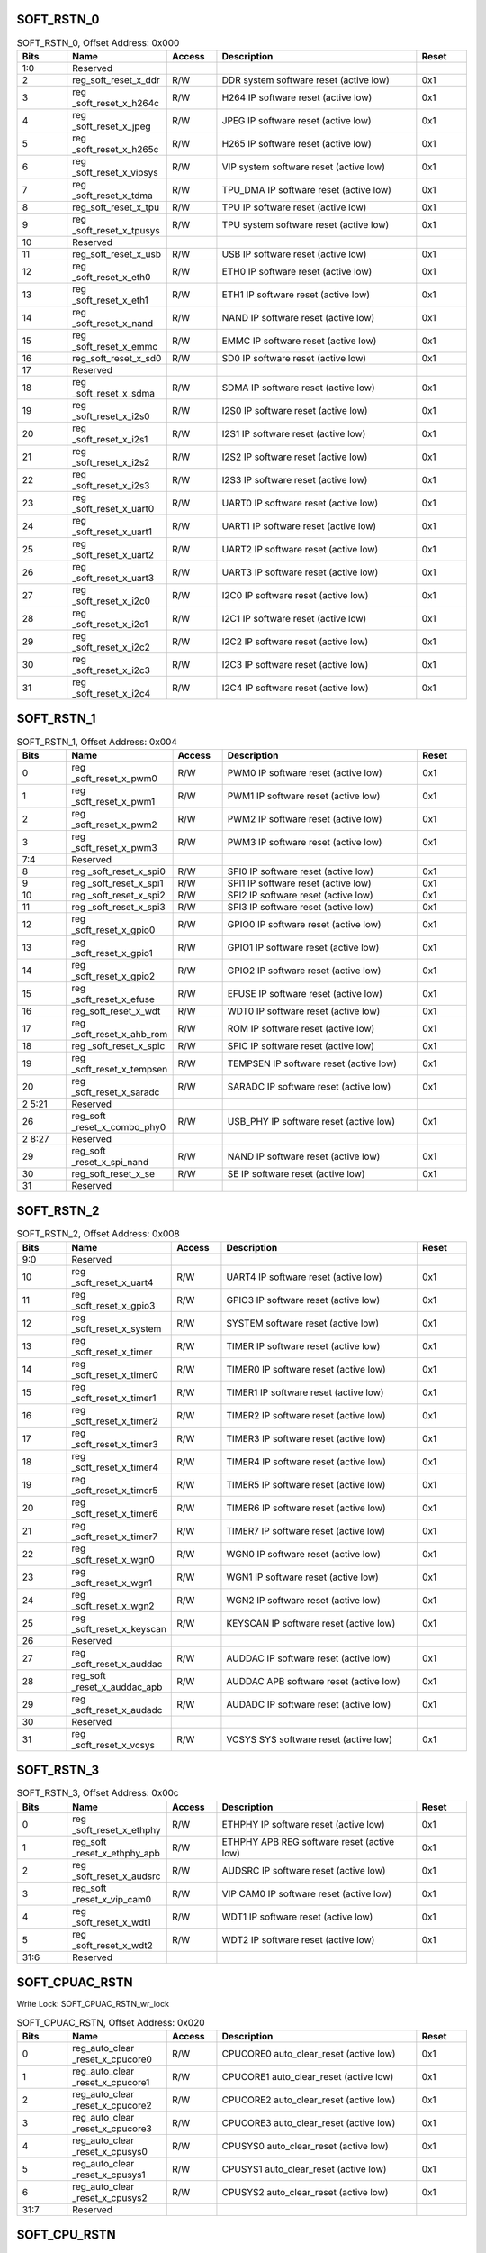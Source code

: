 SOFT_RSTN_0
^^^^^^^^^^^

.. _table_soft_rstn_0:
.. table:: SOFT_RSTN_0, Offset Address: 0x000
	:widths: 1 2 1 4 1
	
	+------+----------------------+-------+------------------------+------+
	| Bits | Name                 |Access | Description            |Reset |
	+======+======================+=======+========================+======+
	| 1:0  | Reserved             |       |                        |      |
	+------+----------------------+-------+------------------------+------+
	| 2    | reg_soft_reset_x_ddr | R/W   | DDR system software    | 0x1  |
	|      |                      |       | reset (active low)     |      |
	+------+----------------------+-------+------------------------+------+
	| 3    | reg                  | R/W   | H264 IP software reset | 0x1  |
	|      | _soft_reset_x_h264c  |       | (active low)           |      |
	+------+----------------------+-------+------------------------+------+
	| 4    | reg                  | R/W   | JPEG IP software reset | 0x1  |
	|      | _soft_reset_x_jpeg   |       | (active low)           |      |
	+------+----------------------+-------+------------------------+------+
	| 5    | reg                  | R/W   | H265 IP software reset | 0x1  |
	|      | _soft_reset_x_h265c  |       | (active low)           |      |
	+------+----------------------+-------+------------------------+------+
	| 6    | reg                  | R/W   | VIP system software    | 0x1  |
	|      | _soft_reset_x_vipsys |       | reset (active low)     |      |
	+------+----------------------+-------+------------------------+------+
	| 7    | reg                  | R/W   | TPU_DMA IP software    | 0x1  |
	|      | _soft_reset_x_tdma   |       | reset (active low)     |      |
	+------+----------------------+-------+------------------------+------+
	| 8    | reg_soft_reset_x_tpu | R/W   | TPU IP software reset  | 0x1  |
	|      |                      |       | (active low)           |      |
	+------+----------------------+-------+------------------------+------+
	| 9    | reg                  | R/W   | TPU system software    | 0x1  |
	|      | _soft_reset_x_tpusys |       | reset (active low)     |      |
	+------+----------------------+-------+------------------------+------+
	| 10   | Reserved             |       |                        |      |
	+------+----------------------+-------+------------------------+------+
	| 11   | reg_soft_reset_x_usb | R/W   | USB IP software reset  | 0x1  |
	|      |                      |       | (active low)           |      |
	+------+----------------------+-------+------------------------+------+
	| 12   | reg                  | R/W   | ETH0 IP software reset | 0x1  |
	|      | _soft_reset_x_eth0   |       | (active low)           |      |
	+------+----------------------+-------+------------------------+------+
	| 13   | reg                  | R/W   | ETH1 IP software reset | 0x1  |
	|      | _soft_reset_x_eth1   |       | (active low)           |      |
	+------+----------------------+-------+------------------------+------+
	| 14   | reg                  | R/W   | NAND IP software reset | 0x1  |
	|      | _soft_reset_x_nand   |       | (active low)           |      |
	+------+----------------------+-------+------------------------+------+
	| 15   | reg                  | R/W   | EMMC IP software reset | 0x1  |
	|      | _soft_reset_x_emmc   |       | (active low)           |      |
	+------+----------------------+-------+------------------------+------+
	| 16   | reg_soft_reset_x_sd0 | R/W   | SD0 IP software reset  | 0x1  |
	|      |                      |       | (active low)           |      |
	+------+----------------------+-------+------------------------+------+
	| 17   | Reserved             |       |                        |      |
	+------+----------------------+-------+------------------------+------+
	| 18   | reg                  | R/W   | SDMA IP software reset | 0x1  |
	|      | _soft_reset_x_sdma   |       | (active low)           |      |
	+------+----------------------+-------+------------------------+------+
	| 19   | reg                  | R/W   | I2S0 IP software reset | 0x1  |
	|      | _soft_reset_x_i2s0   |       | (active low)           |      |
	+------+----------------------+-------+------------------------+------+
	| 20   | reg                  | R/W   | I2S1 IP software reset | 0x1  |
	|      | _soft_reset_x_i2s1   |       | (active low)           |      |
	+------+----------------------+-------+------------------------+------+
	| 21   | reg                  | R/W   | I2S2 IP software reset | 0x1  |
	|      | _soft_reset_x_i2s2   |       | (active low)           |      |
	+------+----------------------+-------+------------------------+------+
	| 22   | reg                  | R/W   | I2S3 IP software reset | 0x1  |
	|      | _soft_reset_x_i2s3   |       | (active low)           |      |
	+------+----------------------+-------+------------------------+------+
	| 23   | reg                  | R/W   | UART0 IP software      | 0x1  |
	|      | _soft_reset_x_uart0  |       | reset (active low)     |      |
	+------+----------------------+-------+------------------------+------+
	| 24   | reg                  | R/W   | UART1 IP software      | 0x1  |
	|      | _soft_reset_x_uart1  |       | reset (active low)     |      |
	+------+----------------------+-------+------------------------+------+
	| 25   | reg                  | R/W   | UART2 IP software      | 0x1  |
	|      | _soft_reset_x_uart2  |       | reset (active low)     |      |
	+------+----------------------+-------+------------------------+------+
	| 26   | reg                  | R/W   | UART3 IP software      | 0x1  |
	|      | _soft_reset_x_uart3  |       | reset (active low)     |      |
	+------+----------------------+-------+------------------------+------+
	| 27   | reg                  | R/W   | I2C0 IP software reset | 0x1  |
	|      | _soft_reset_x_i2c0   |       | (active low)           |      |
	+------+----------------------+-------+------------------------+------+
	| 28   | reg                  | R/W   | I2C1 IP software reset | 0x1  |
	|      | _soft_reset_x_i2c1   |       | (active low)           |      |
	+------+----------------------+-------+------------------------+------+
	| 29   | reg                  | R/W   | I2C2 IP software reset | 0x1  |
	|      | _soft_reset_x_i2c2   |       | (active low)           |      |
	+------+----------------------+-------+------------------------+------+
	| 30   | reg                  | R/W   | I2C3 IP software reset | 0x1  |
	|      | _soft_reset_x_i2c3   |       | (active low)           |      |
	+------+----------------------+-------+------------------------+------+
	| 31   | reg                  | R/W   | I2C4 IP software reset | 0x1  |
	|      | _soft_reset_x_i2c4   |       | (active low)           |      |
	+------+----------------------+-------+------------------------+------+

SOFT_RSTN_1
^^^^^^^^^^^

.. _table_soft_rstn_1:
.. table:: SOFT_RSTN_1, Offset Address: 0x004
	:widths: 1 2 1 4 1

	+------+----------------------+-------+------------------------+------+
	| Bits | Name                 |Access | Description            |Reset |
	+======+======================+=======+========================+======+
	| 0    | reg                  | R/W   | PWM0 IP software reset | 0x1  |
	|      | _soft_reset_x_pwm0   |       | (active low)           |      |
	+------+----------------------+-------+------------------------+------+
	| 1    | reg                  | R/W   | PWM1 IP software reset | 0x1  |
	|      | _soft_reset_x_pwm1   |       | (active low)           |      |
	+------+----------------------+-------+------------------------+------+
	| 2    | reg                  | R/W   | PWM2 IP software reset | 0x1  |
	|      | _soft_reset_x_pwm2   |       | (active low)           |      |
	+------+----------------------+-------+------------------------+------+
	| 3    | reg                  | R/W   | PWM3 IP software reset | 0x1  |
	|      | _soft_reset_x_pwm3   |       | (active low)           |      |
	+------+----------------------+-------+------------------------+------+
	| 7:4  | Reserved             |       |                        |      |
	+------+----------------------+-------+------------------------+------+
	| 8    | reg                  | R/W   | SPI0 IP software reset | 0x1  |
	|      | _soft_reset_x_spi0   |       | (active low)           |      |
	+------+----------------------+-------+------------------------+------+
	| 9    | reg                  | R/W   | SPI1 IP software reset | 0x1  |
	|      | _soft_reset_x_spi1   |       | (active low)           |      |
	+------+----------------------+-------+------------------------+------+
	| 10   | reg                  | R/W   | SPI2 IP software reset | 0x1  |
	|      | _soft_reset_x_spi2   |       | (active low)           |      |
	+------+----------------------+-------+------------------------+------+
	| 11   | reg                  | R/W   | SPI3 IP software reset | 0x1  |
	|      | _soft_reset_x_spi3   |       | (active low)           |      |
	+------+----------------------+-------+------------------------+------+
	| 12   | reg                  | R/W   | GPIO0 IP software      | 0x1  |
	|      | _soft_reset_x_gpio0  |       | reset (active low)     |      |
	+------+----------------------+-------+------------------------+------+
	| 13   | reg                  | R/W   | GPIO1 IP software      | 0x1  |
	|      | _soft_reset_x_gpio1  |       | reset (active low)     |      |
	+------+----------------------+-------+------------------------+------+
	| 14   | reg                  | R/W   | GPIO2 IP software      | 0x1  |
	|      | _soft_reset_x_gpio2  |       | reset (active low)     |      |
	+------+----------------------+-------+------------------------+------+
	| 15   | reg                  | R/W   | EFUSE IP software      | 0x1  |
	|      | _soft_reset_x_efuse  |       | reset (active low)     |      |
	+------+----------------------+-------+------------------------+------+
	| 16   | reg_soft_reset_x_wdt | R/W   | WDT0 IP software reset | 0x1  |
	|      |                      |       | (active low)           |      |
	+------+----------------------+-------+------------------------+------+
	| 17   | reg                  | R/W   | ROM IP software reset  | 0x1  |
	|      | _soft_reset_x_ahb_rom|       | (active low)           |      |
	+------+----------------------+-------+------------------------+------+
	| 18   | reg                  | R/W   | SPIC IP software reset | 0x1  |
	|      | _soft_reset_x_spic   |       | (active low)           |      |
	+------+----------------------+-------+------------------------+------+
	| 19   | reg                  | R/W   | TEMPSEN IP software    | 0x1  |
	|      | _soft_reset_x_tempsen|       | reset (active low)     |      |
	+------+----------------------+-------+------------------------+------+
	| 20   | reg                  | R/W   | SARADC IP software     | 0x1  |
	|      | _soft_reset_x_saradc |       | reset (active low)     |      |
	+------+----------------------+-------+------------------------+------+
	| 2    | Reserved             |       |                        |      |
	| 5:21 |                      |       |                        |      |
	+------+----------------------+-------+------------------------+------+
	| 26   | reg_soft             | R/W   | USB_PHY IP software    | 0x1  |
	|      | _reset_x_combo_phy0  |       | reset (active low)     |      |
	+------+----------------------+-------+------------------------+------+
	| 2    | Reserved             |       |                        |      |
	| 8:27 |                      |       |                        |      |
	+------+----------------------+-------+------------------------+------+
	| 29   | reg_soft             | R/W   | NAND IP software reset | 0x1  |
	|      | _reset_x_spi_nand    |       | (active low)           |      |
	+------+----------------------+-------+------------------------+------+
	| 30   | reg_soft_reset_x_se  | R/W   | SE IP software reset   | 0x1  |
	|      |                      |       | (active low)           |      |
	+------+----------------------+-------+------------------------+------+
	| 31   | Reserved             |       |                        |      |
	+------+----------------------+-------+------------------------+------+

SOFT_RSTN_2
^^^^^^^^^^^

.. _table_soft_rstn_2:
.. table:: SOFT_RSTN_2, Offset Address: 0x008
	:widths: 1 2 1 4 1

	+------+----------------------+-------+------------------------+------+
	| Bits | Name                 |Access | Description            |Reset |
	+======+======================+=======+========================+======+
	| 9:0  | Reserved             |       |                        |      |
	+------+----------------------+-------+------------------------+------+
	| 10   | reg                  | R/W   | UART4 IP software      | 0x1  |
	|      | _soft_reset_x_uart4  |       | reset (active low)     |      |
	+------+----------------------+-------+------------------------+------+
	| 11   | reg                  | R/W   | GPIO3 IP software      | 0x1  |
	|      | _soft_reset_x_gpio3  |       | reset (active low)     |      |
	+------+----------------------+-------+------------------------+------+
	| 12   | reg                  | R/W   | SYSTEM software reset  | 0x1  |
	|      | _soft_reset_x_system |       | (active low)           |      |
	+------+----------------------+-------+------------------------+------+
	| 13   | reg                  | R/W   | TIMER IP software      | 0x1  |
	|      | _soft_reset_x_timer  |       | reset (active low)     |      |
	+------+----------------------+-------+------------------------+------+
	| 14   | reg                  | R/W   | TIMER0 IP software     | 0x1  |
	|      | _soft_reset_x_timer0 |       | reset (active low)     |      |
	+------+----------------------+-------+------------------------+------+
	| 15   | reg                  | R/W   | TIMER1 IP software     | 0x1  |
	|      | _soft_reset_x_timer1 |       | reset (active low)     |      |
	+------+----------------------+-------+------------------------+------+
	| 16   | reg                  | R/W   | TIMER2 IP software     | 0x1  |
	|      | _soft_reset_x_timer2 |       | reset (active low)     |      |
	+------+----------------------+-------+------------------------+------+
	| 17   | reg                  | R/W   | TIMER3 IP software     | 0x1  |
	|      | _soft_reset_x_timer3 |       | reset (active low)     |      |
	+------+----------------------+-------+------------------------+------+
	| 18   | reg                  | R/W   | TIMER4 IP software     | 0x1  |
	|      | _soft_reset_x_timer4 |       | reset (active low)     |      |
	+------+----------------------+-------+------------------------+------+
	| 19   | reg                  | R/W   | TIMER5 IP software     | 0x1  |
	|      | _soft_reset_x_timer5 |       | reset (active low)     |      |
	+------+----------------------+-------+------------------------+------+
	| 20   | reg                  | R/W   | TIMER6 IP software     | 0x1  |
	|      | _soft_reset_x_timer6 |       | reset (active low)     |      |
	+------+----------------------+-------+------------------------+------+
	| 21   | reg                  | R/W   | TIMER7 IP software     | 0x1  |
	|      | _soft_reset_x_timer7 |       | reset (active low)     |      |
	+------+----------------------+-------+------------------------+------+
	| 22   | reg                  | R/W   | WGN0 IP software reset | 0x1  |
	|      | _soft_reset_x_wgn0   |       | (active low)           |      |
	+------+----------------------+-------+------------------------+------+
	| 23   | reg                  | R/W   | WGN1 IP software reset | 0x1  |
	|      | _soft_reset_x_wgn1   |       | (active low)           |      |
	+------+----------------------+-------+------------------------+------+
	| 24   | reg                  | R/W   | WGN2 IP software reset | 0x1  |
	|      | _soft_reset_x_wgn2   |       | (active low)           |      |
	+------+----------------------+-------+------------------------+------+
	| 25   | reg                  | R/W   | KEYSCAN IP software    | 0x1  |
	|      | _soft_reset_x_keyscan|       | reset (active low)     |      |
	+------+----------------------+-------+------------------------+------+
	| 26   | Reserved             |       |                        |      |
	+------+----------------------+-------+------------------------+------+
	| 27   | reg                  | R/W   | AUDDAC IP software     | 0x1  |
	|      | _soft_reset_x_auddac |       | reset (active low)     |      |
	+------+----------------------+-------+------------------------+------+
	| 28   | reg_soft             | R/W   | AUDDAC APB software    | 0x1  |
	|      | _reset_x_auddac_apb  |       | reset (active low)     |      |
	+------+----------------------+-------+------------------------+------+
	| 29   | reg                  | R/W   | AUDADC IP software     | 0x1  |
	|      | _soft_reset_x_audadc |       | reset (active low)     |      |
	+------+----------------------+-------+------------------------+------+
	| 30   | Reserved             |       |                        |      |
	+------+----------------------+-------+------------------------+------+
	| 31   | reg                  | R/W   | VCSYS SYS software     | 0x1  |
	|      | _soft_reset_x_vcsys  |       | reset (active low)     |      |
	+------+----------------------+-------+------------------------+------+

SOFT_RSTN_3
^^^^^^^^^^^

.. _table_soft_rstn_3:
.. table:: SOFT_RSTN_3, Offset Address: 0x00c
	:widths: 1 2 1 4 1

	+------+----------------------+-------+------------------------+------+
	| Bits | Name                 |Access | Description            |Reset |
	+======+======================+=======+========================+======+
	| 0    | reg                  | R/W   | ETHPHY IP software     | 0x1  |
	|      | _soft_reset_x_ethphy |       | reset (active low)     |      |
	+------+----------------------+-------+------------------------+------+
	| 1    | reg_soft             | R/W   | ETHPHY APB REG         | 0x1  |
	|      | _reset_x_ethphy_apb  |       | software reset (active |      |
	|      |                      |       | low)                   |      |
	+------+----------------------+-------+------------------------+------+
	| 2    | reg                  | R/W   | AUDSRC IP software     | 0x1  |
	|      | _soft_reset_x_audsrc |       | reset (active low)     |      |
	+------+----------------------+-------+------------------------+------+
	| 3    | reg_soft             | R/W   | VIP CAM0 IP software   | 0x1  |
	|      | _reset_x_vip_cam0    |       | reset (active low)     |      |
	+------+----------------------+-------+------------------------+------+
	| 4    | reg                  | R/W   | WDT1 IP software reset | 0x1  |
	|      | _soft_reset_x_wdt1   |       | (active low)           |      |
	+------+----------------------+-------+------------------------+------+
	| 5    | reg                  | R/W   | WDT2 IP software reset | 0x1  |
	|      | _soft_reset_x_wdt2   |       | (active low)           |      |
	+------+----------------------+-------+------------------------+------+
	| 31:6 | Reserved             |       |                        |      |
	+------+----------------------+-------+------------------------+------+

SOFT_CPUAC_RSTN
^^^^^^^^^^^^^^^

Write Lock: SOFT_CPUAC_RSTN_wr_lock

.. _table_soft_cpuac_rstn:
.. table:: SOFT_CPUAC_RSTN, Offset Address: 0x020
	:widths: 1 2 1 4 1

	+------+----------------------+-------+------------------------+------+
	| Bits | Name                 |Access | Description            |Reset |
	+======+======================+=======+========================+======+
	| 0    | reg_auto_clear       | R/W   | CPUCORE0               | 0x1  |
	|      | _reset_x_cpucore0    |       | auto_clear_reset       |      |
	|      |                      |       | (active low)           |      |
	+------+----------------------+-------+------------------------+------+
	| 1    | reg_auto_clear       | R/W   | CPUCORE1               | 0x1  |
	|      | _reset_x_cpucore1    |       | auto_clear_reset       |      |
	|      |                      |       | (active low)           |      |
	+------+----------------------+-------+------------------------+------+
	| 2    | reg_auto_clear       | R/W   | CPUCORE2               | 0x1  |
	|      | _reset_x_cpucore2    |       | auto_clear_reset       |      |
	|      |                      |       | (active low)           |      |
	+------+----------------------+-------+------------------------+------+
	| 3    | reg_auto_clear       | R/W   | CPUCORE3               | 0x1  |
	|      | _reset_x_cpucore3    |       | auto_clear_reset       |      |
	|      |                      |       | (active low)           |      |
	+------+----------------------+-------+------------------------+------+
	| 4    | reg_auto_clear       | R/W   | CPUSYS0                | 0x1  |
	|      | _reset_x_cpusys0     |       | auto_clear_reset       |      |
	|      |                      |       | (active low)           |      |
	+------+----------------------+-------+------------------------+------+
	| 5    | reg_auto_clear       | R/W   | CPUSYS1                | 0x1  |
	|      | _reset_x_cpusys1     |       | auto_clear_reset       |      |
	|      |                      |       | (active low)           |      |
	+------+----------------------+-------+------------------------+------+
	| 6    | reg_auto_clear       | R/W   | CPUSYS2                | 0x1  |
	|      | _reset_x_cpusys2     |       | auto_clear_reset       |      |
	|      |                      |       | (active low)           |      |
	+------+----------------------+-------+------------------------+------+
	| 31:7 | Reserved             |       |                        |      |
	+------+----------------------+-------+------------------------+------+

SOFT_CPU_RSTN
^^^^^^^^^^^^^

.. _table_soft_cpu_rstn:
.. table:: SOFT_CPU_RSTN, Offset Address: 0x024
	:widths: 1 2 1 4 1

	+------+----------------------+-------+------------------------+------+
	| Bits | Name                 |Access | Description            |Reset |
	+======+======================+=======+========================+======+
	| 0    | reg_soft             | R/W   | CPUCORE0 soft reset    | 0x0  |
	|      | _reset_x_cpucore0    |       | (active low)           |      |
	+------+----------------------+-------+------------------------+------+
	| 1    | reg_soft             | R/W   | CPUCORE1 soft reset    | 0x0  |
	|      | _reset_x_cpucore1    |       | (active low)           |      |
	+------+----------------------+-------+------------------------+------+
	| 2    | reg_soft             | R/W   | CPUCORE2 soft reset    | 0x0  |
	|      | _reset_x_cpucore2    |       | (active low)           |      |
	+------+----------------------+-------+------------------------+------+
	| 3    | reg_soft             | R/W   | CPUCORE3 soft reset    | 0x0  |
	|      | _reset_x_cpucore3    |       | (active low)           |      |
	+------+----------------------+-------+------------------------+------+
	| 4    | reg_soft             | R/W   | CPUSYS0 soft reset     | 0x0  |
	|      | _reset_x_cpusys0     |       | (active low)           |      |
	+------+----------------------+-------+------------------------+------+
	| 5    | reg                  | R/W   | CPUSYS1 soft reset     | 0x0  |
	|      | _soft_reset_x_cpusys1|       | (active low)           |      |
	+------+----------------------+-------+------------------------+------+
	| 6    | reg                  | R/W   | CPUSYS2 soft reset     | 0x0  |
	|      | _soft_reset_x_cpusys2|       | (active low)           |      |
	+------+----------------------+-------+------------------------+------+
	| 31:7 | Reserved             |       |                        |      |
	+------+----------------------+-------+------------------------+------+
